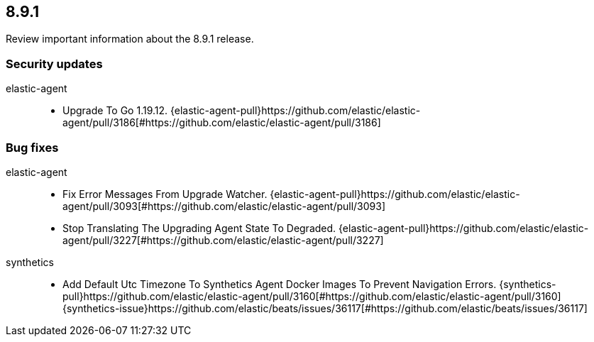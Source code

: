 // begin 8.9.1 relnotes

[[release-notes-8.9.1]]
==  8.9.1

Review important information about the  8.9.1 release.

[discrete]
[[security-updates-8.9.1]]
=== Security updates


elastic-agent::

* Upgrade To Go 1.19.12. {elastic-agent-pull}https://github.com/elastic/elastic-agent/pull/3186[#https://github.com/elastic/elastic-agent/pull/3186] 














[discrete]
[[bug-fixes-8.9.1]]
=== Bug fixes


elastic-agent::

* Fix Error Messages From Upgrade Watcher. {elastic-agent-pull}https://github.com/elastic/elastic-agent/pull/3093[#https://github.com/elastic/elastic-agent/pull/3093] 
* Stop Translating The Upgrading Agent State To Degraded. {elastic-agent-pull}https://github.com/elastic/elastic-agent/pull/3227[#https://github.com/elastic/elastic-agent/pull/3227] 
synthetics::

* Add Default Utc Timezone To Synthetics Agent Docker Images To Prevent Navigation Errors. {synthetics-pull}https://github.com/elastic/elastic-agent/pull/3160[#https://github.com/elastic/elastic-agent/pull/3160] {synthetics-issue}https://github.com/elastic/beats/issues/36117[#https://github.com/elastic/beats/issues/36117]

// end 8.9.1 relnotes
